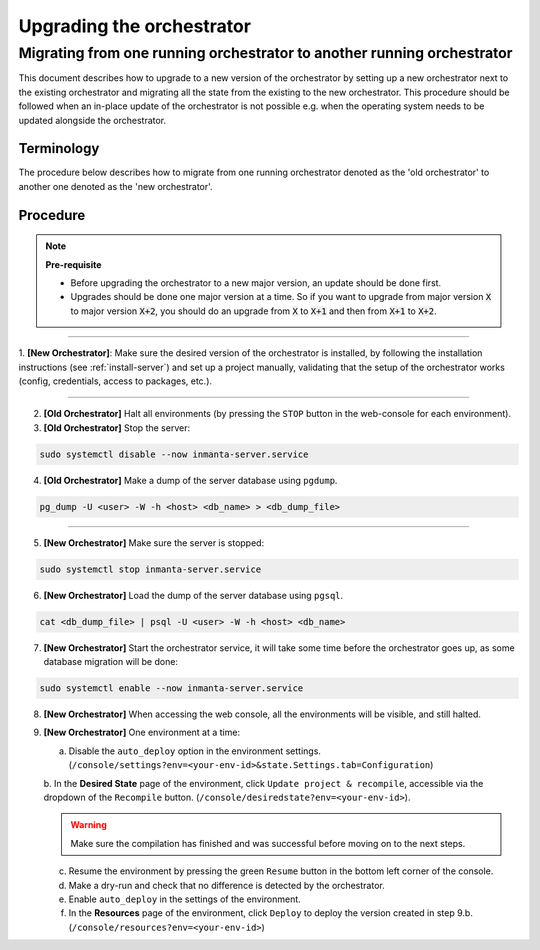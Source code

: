 .. _upgrading_the_orchestrator:


Upgrading the orchestrator
-------------------------

Migrating from one running orchestrator to another running orchestrator
#######################################################################

This document describes how to upgrade to a new version of the orchestrator by setting
up a new orchestrator next to the existing orchestrator and migrating all the state from
the existing to the new orchestrator. This procedure should be followed when an in-place
update of the orchestrator is not possible e.g. when the operating system needs to be
updated alongside the orchestrator.

Terminology
+++++++++++

The procedure below describes how to migrate from one running orchestrator
denoted as the 'old orchestrator' to another one denoted as the 'new orchestrator'.

Procedure
+++++++++


.. note::
    **Pre-requisite**

    - Before upgrading the orchestrator to a new major version, an update should be done first.
    - Upgrades should be done one major version at a time. So if you want to upgrade from major
      version :code:`X` to major version :code:`X+2`, you should do an upgrade from :code:`X` to :code:`X+1` and then from :code:`X+1` to :code:`X+2`.


_________

1. **[New Orchestrator]**: Make sure the desired version of the orchestrator is installed, by following the
installation instructions (see :ref:`install-server`) and set up a project manually, validating that the setup
of the orchestrator works (config, credentials, access to packages, etc.).

_________


2. **[Old Orchestrator]** Halt all environments (by pressing the ``STOP`` button in the web-console for each environment).
3. **[Old Orchestrator]** Stop the server:

.. code-block:: bash

    sudo systemctl disable --now inmanta-server.service

4. **[Old Orchestrator]** Make a dump of the server database using ``pgdump``.


.. code-block:: bash

    pg_dump -U <user> -W -h <host> <db_name> > <db_dump_file>

_________



5. **[New Orchestrator]** Make sure the server is stopped:

.. code-block:: bash

    sudo systemctl stop inmanta-server.service

6. **[New Orchestrator]** Load the dump of the server database using ``pgsql``.


.. code-block:: bash

    cat <db_dump_file> | psql -U <user> -W -h <host> <db_name>


7. **[New Orchestrator]** Start the orchestrator service, it will take some time before the orchestrator goes up, as some database migration will be done:

.. code-block:: bash

    sudo systemctl enable --now inmanta-server.service

8. **[New Orchestrator]** When accessing the web console, all the environments will be visible, and still halted.
9. **[New Orchestrator]** One environment at a time:

   a. Disable the ``auto_deploy`` option in the environment settings.  (``/console/settings?env=<your-env-id>&state.Settings.tab=Configuration``)

   b. In the **Desired State** page of the environment, click ``Update project & recompile``, accessible via the
   dropdown of the ``Recompile`` button. (``/console/desiredstate?env=<your-env-id>``).

   .. warning::

       Make sure the compilation has finished and was successful before moving on to the next steps.


   c. Resume the environment by pressing the green ``Resume`` button in the bottom left corner of the console.

   d. Make a dry-run and check that no difference is detected by the orchestrator.

   e. Enable ``auto_deploy`` in the settings of the environment.

   f. In the **Resources** page of the environment, click ``Deploy`` to deploy the version created in step 9.b. (``/console/resources?env=<your-env-id>``)
